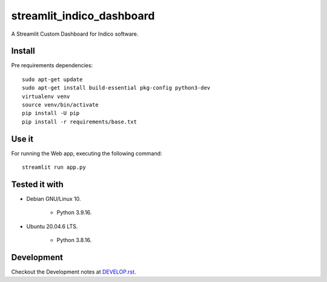 ==========================
streamlit_indico_dashboard
==========================

A Streamlit Custom Dashboard for Indico software.


Install
=======

Pre requirements dependencies:

::

    sudo apt-get update
    sudo apt-get install build-essential pkg-config python3-dev
    virtualenv venv
    source venv/bin/activate
    pip install -U pip
    pip install -r requirements/base.txt


Use it
======

For running the Web app, executing the following command:

::

    streamlit run app.py


Tested it with
==============

- Debian GNU/Linux 10.

    - Python 3.9.16.

- Ubuntu 20.04.6 LTS.

    - Python 3.8.16.


Development
===========

Checkout the Development notes at `DEVELOP.rst <doc/DEVELOP.rst>`_.

